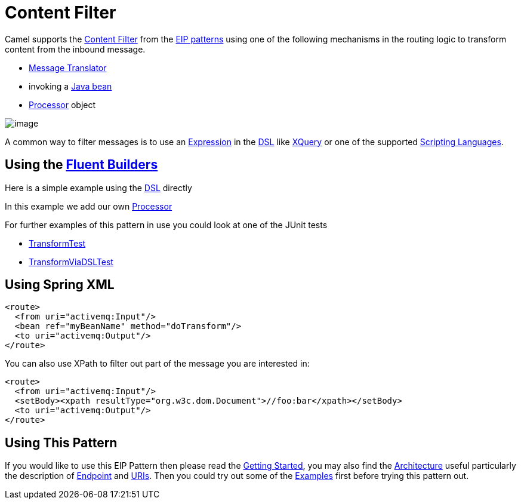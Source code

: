 [[ContentFilter-eip]]
= Content Filter

Camel supports the
http://www.enterpriseintegrationpatterns.com/ContentFilter.html[Content
Filter] from the
xref:enterprise-integration-patterns.adoc[EIP patterns]
using one of the following mechanisms in the routing logic to transform
content from the inbound message.

* xref:message-translator.adoc[Message Translator]
* invoking a xref:bean-integration.adoc[Java bean]
* xref:processor.adoc[Processor] object

image::eip/ContentFilter.gif[image]

A common way to filter messages is to use an
xref:expression.adoc[Expression] in the xref:dsl.adoc[DSL] like
xref:components::xquery-language.adoc[XQuery] or one of the supported
xref:scripting-languages.adoc[Scripting Languages].

== Using the xref:fluent-builders.adoc[Fluent Builders]

Here is a simple example using the xref:dsl.adoc[DSL] directly

In this example we add our own xref:processor.adoc[Processor]

For further examples of this pattern in use you could look at one of the
JUnit tests

* https://github.com/apache/camel/blob/master/core/camel-core/src/test/java/org/apache/camel/processor/TransformTest.java[TransformTest]
* https://github.com/apache/camel/blob/master/core/camel-core/src/test/java/org/apache/camel/processor/TransformViaDSLTest.java[TransformViaDSLTest]

== Using Spring XML

[source,xml]
----
<route>
  <from uri="activemq:Input"/>
  <bean ref="myBeanName" method="doTransform"/>
  <to uri="activemq:Output"/>
</route>
----

You can also use XPath to filter out part of the message you are
interested in:

[source,xml]
----
<route>
  <from uri="activemq:Input"/>
  <setBody><xpath resultType="org.w3c.dom.Document">//foo:bar</xpath></setBody>
  <to uri="activemq:Output"/>
</route> 
----

[[ContentFilter-UsingThisPattern]]
== Using This Pattern

If you would like to use this EIP Pattern then please read the
xref:getting-started.adoc[Getting Started], you may also find the
xref:architecture.adoc[Architecture] useful particularly the description
of xref:endpoint.adoc[Endpoint] and xref:uris.adoc[URIs]. Then you could
try out some of the xref:examples.adoc[Examples] first before trying
this pattern out.
